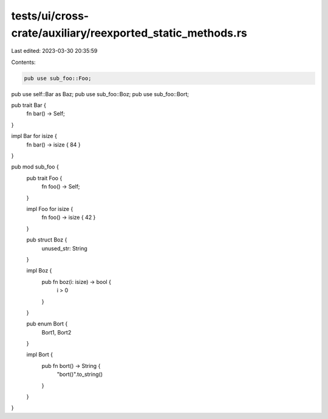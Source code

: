 tests/ui/cross-crate/auxiliary/reexported_static_methods.rs
===========================================================

Last edited: 2023-03-30 20:35:59

Contents:

.. code-block:: rs

    pub use sub_foo::Foo;
pub use self::Bar as Baz;
pub use sub_foo::Boz;
pub use sub_foo::Bort;

pub trait Bar {
    fn bar() -> Self;
}

impl Bar for isize {
    fn bar() -> isize { 84 }
}

pub mod sub_foo {
    pub trait Foo {
        fn foo() -> Self;
    }

    impl Foo for isize {
        fn foo() -> isize { 42 }
    }

    pub struct Boz {
        unused_str: String
    }

    impl Boz {
        pub fn boz(i: isize) -> bool {
            i > 0
        }
    }

    pub enum Bort {
        Bort1,
        Bort2
    }

    impl Bort {
        pub fn bort() -> String {
            "bort()".to_string()
        }
    }
}


